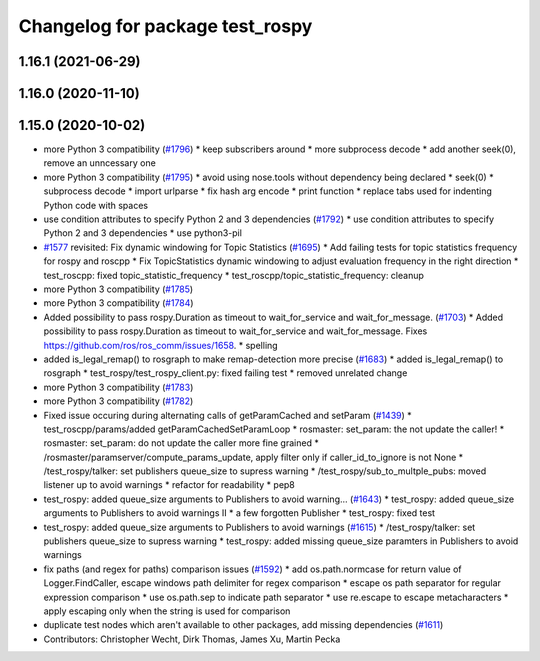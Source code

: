 ^^^^^^^^^^^^^^^^^^^^^^^^^^^^^^^^
Changelog for package test_rospy
^^^^^^^^^^^^^^^^^^^^^^^^^^^^^^^^

1.16.1 (2021-06-29)
-------------------

1.16.0 (2020-11-10)
-------------------

1.15.0 (2020-10-02)
-------------------
* more Python 3 compatibility (`#1796 <https://github.com/locusrobotics/ros_comm/issues/1796>`_)
  * keep subscribers around
  * more subprocess decode
  * add another seek(0), remove an unncessary one
* more Python 3 compatibility (`#1795 <https://github.com/locusrobotics/ros_comm/issues/1795>`_)
  * avoid using nose.tools without dependency being declared
  * seek(0)
  * subprocess decode
  * import urlparse
  * fix hash arg encode
  * print function
  * replace tabs used for indenting Python code with spaces
* use condition attributes to specify Python 2 and 3 dependencies (`#1792 <https://github.com/locusrobotics/ros_comm/issues/1792>`_)
  * use condition attributes to specify Python 2 and 3 dependencies
  * use python3-pil
* `#1577 <https://github.com/locusrobotics/ros_comm/issues/1577>`_ revisited: Fix dynamic windowing for Topic Statistics (`#1695 <https://github.com/locusrobotics/ros_comm/issues/1695>`_)
  * Add failing tests for topic statistics frequency for rospy and roscpp
  * Fix TopicStatistics dynamic windowing to adjust evaluation frequency in the right direction
  * test_roscpp: fixed topic_statistic_frequency
  * test_roscpp/topic_statistic_frequency: cleanup
* more Python 3 compatibility (`#1785 <https://github.com/locusrobotics/ros_comm/issues/1785>`_)
* more Python 3 compatibility (`#1784 <https://github.com/locusrobotics/ros_comm/issues/1784>`_)
* Added possibility to pass rospy.Duration as timeout to wait_for_service and wait_for_message. (`#1703 <https://github.com/locusrobotics/ros_comm/issues/1703>`_)
  * Added possibility to pass rospy.Duration as timeout to wait_for_service and wait_for_message.
  Fixes https://github.com/ros/ros_comm/issues/1658.
  * spelling
* added is_legal_remap() to rosgraph to make remap-detection more precise (`#1683 <https://github.com/locusrobotics/ros_comm/issues/1683>`_)
  * added is_legal_remap() to rosgraph
  * test_rospy/test_rospy_client.py: fixed failing test
  * removed unrelated change
* more Python 3 compatibility (`#1783 <https://github.com/locusrobotics/ros_comm/issues/1783>`_)
* more Python 3 compatibility (`#1782 <https://github.com/locusrobotics/ros_comm/issues/1782>`_)
* Fixed issue occuring during alternating calls of getParamCached and setParam (`#1439 <https://github.com/locusrobotics/ros_comm/issues/1439>`_)
  * test_roscpp/params/added getParamCachedSetParamLoop
  * rosmaster: set_param: the not update the caller!
  * rosmaster: set_param: do not update the caller more fine grained
  * /rosmaster/paramserver/compute_params_update, apply filter only if caller_id_to_ignore is not None
  * /test_rospy/talker: set publishers queue_size to supress warning
  * /test_rospy/sub_to_multple_pubs: moved listener up to avoid warnings
  * refactor for readability
  * pep8
* test_rospy: added queue_size arguments to Publishers to avoid warning… (`#1643 <https://github.com/locusrobotics/ros_comm/issues/1643>`_)
  * test_rospy: added queue_size arguments to Publishers to avoid warnings II
  * a few forgotten Publisher
  * test_rospy: fixed test
* test_rospy: added queue_size arguments to Publishers to avoid warnings (`#1615 <https://github.com/locusrobotics/ros_comm/issues/1615>`_)
  * /test_rospy/talker: set publishers queue_size to supress warning
  * test_rospy: added missing queue_size paramters in Publishers to avoid warnings
* fix paths (and regex for paths) comparison issues (`#1592 <https://github.com/locusrobotics/ros_comm/issues/1592>`_)
  * add os.path.normcase for return value of Logger.FindCaller, escape windows path delimiter for regex comparison
  * escape os path separator for regular expression comparison
  * use os.path.sep to indicate path separator
  * use re.escape to escape metacharacters
  * apply escaping only when the string is used for comparison
* duplicate test nodes which aren't available to other packages, add missing dependencies (`#1611 <https://github.com/locusrobotics/ros_comm/issues/1611>`_)
* Contributors: Christopher Wecht, Dirk Thomas, James Xu, Martin Pecka
